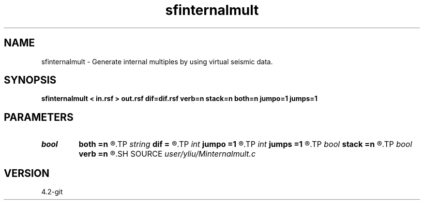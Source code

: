 .TH sfinternalmult 1  "APRIL 2023" Madagascar "Madagascar Manuals"
.SH NAME
sfinternalmult \- Generate internal multiples by using virtual seismic data. 
.SH SYNOPSIS
.B sfinternalmult < in.rsf > out.rsf dif=dif.rsf verb=n stack=n both=n jumpo=1 jumps=1
.SH PARAMETERS
.PD 0
.TP
.I bool   
.B both
.B =n
.R  [y/n]	receiver flag, if y, receiver with both sides
.TP
.I string 
.B dif
.B =
.R  	auxiliary input file name
.TP
.I int    
.B jumpo
.B =1
.R  	jump in offset dimension, only for stack=n
.TP
.I int    
.B jumps
.B =1
.R  	jump in shot dimension, only for stack=n
.TP
.I bool   
.B stack
.B =n
.R  [y/n]	stack flag, if y, no common multiple gather
.TP
.I bool   
.B verb
.B =n
.R  [y/n]	verbosity flag
.SH SOURCE
.I user/yliu/Minternalmult.c
.SH VERSION
4.2-git
